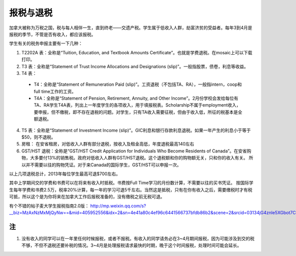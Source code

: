 ﻿报税与退税
=====================================
加拿大被称为万税之国，税与每人相伴一生，直到终老——交遗产税。学生属于低收入人群，劫富济贫的受益者。每年3到4月是报税的季节，不管是否有收入，都应该报税。

学生有关的税务申报主要有一下几种： 

1. T2202A 表：全称是“Tuition, Education, and Textbook Amounts Certificate”。也就是学费退税。在mosaic上可以下载打印。
2. T3 表：全称是“Statement of Trust Income Allocations and Designations (slip)”。一般指股票，债卷，利息等收益。
3. T4 表：

 - T4：全称是“Statement of Remuneration Paid (slip)”。工资退税（不包括TA、RA），一般指intern，coop和full time工作的工资。
 - T4A：全称是“Statement of Pension, Retirement, Annuity, and Other Income”。2月份学校会发给每位有TA、RA学生T4A表，列出上一年度学生的各项收入，用于填报税表。Scholarship不属于employment收入，要申报，但不缴税，即不存在退税的问题。对学生，只有TA收入需要征税，但由于收入低，所征的税基本是全额退税。

4. T5 表：全称是“Statement of Investment Income (slip)”。GIC利息和银行存款利息退税。如果一年产生的利息小于等于$50，则不退税。
5. 房租： 在安省租房，对低收入人群有部分退税，按收入及租金高低，年度退税最高140左右 
6. GST/HST 退税：全称是“GST/HST Credit Application for Individuals Who Become Residents of Canada”。在安省购物，大多要付13%的销售税。政府对低收入人群有GST/HST退税。这个退税额和你的购物额无关，只和你的收入有关。 所以并不需要以往的购物凭证。对于来Canada的国际学生，GST/HST可以申报一次。

以上几项退税总计，2013年每位学生最高可退$700左右。 

其中上学期间交的学费和书费可以在将来有收入时抵税。书费按Full Time学习的月份数计算，不需要以往的买书凭证。 按国际学生每年学费和书费2.5万，税率20%计算，每一年的学习可退5千左右。当然这是抵税，只有在你有收入之后，需要缴税时才有税可抵，所以这个是为你将来在加拿大工作后报税准备的，没有缴税之前无税可退。 

有个不错的帖子麦大学生报税指南2.0版： http://mp.weixin.qq.com/s?__biz=MzAxNzMxMjQyNw==&mid=405952556&idx=2&sn=4e41a80c4ef96c6441566737bfdb86b2&scene=2&srcid=03134jG4znle5XGbot7CHafS#rd 

注
---------------------------
1) 没有收入的同学可以在一年里任何时候报税，或者不报税。有收入的同学请务必在3~4月期间报税，因为可能涉及到交的税不够，不但不退税还要补税的情况。3~4月是处理报税请求最快的时期，晚于这个时间报税，处理时间可能会延长。